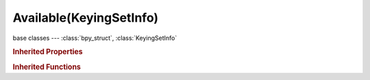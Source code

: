 Available(KeyingSetInfo)
========================

.. module:: bpy.types

base classes --- :class:`bpy_struct`, :class:`KeyingSetInfo`

.. class:: Available(KeyingSetInfo)

   

   .. staticmethod:: generate(ksi, context, ks, data)

   .. staticmethod:: iterator(ksi, context, ks)

   .. staticmethod:: poll(ksi, context)

.. rubric:: Inherited Properties

.. hlist::
   :columns: 2

   * :class:`bpy_struct.id_data`
   * :class:`KeyingSetInfo.bl_idname`
   * :class:`KeyingSetInfo.bl_label`
   * :class:`KeyingSetInfo.bl_description`
   * :class:`KeyingSetInfo.bl_options`

.. rubric:: Inherited Functions

.. hlist::
   :columns: 2

   * :class:`bpy_struct.as_pointer`
   * :class:`bpy_struct.driver_add`
   * :class:`bpy_struct.driver_remove`
   * :class:`bpy_struct.get`
   * :class:`bpy_struct.is_property_hidden`
   * :class:`bpy_struct.is_property_readonly`
   * :class:`bpy_struct.is_property_set`
   * :class:`bpy_struct.items`
   * :class:`bpy_struct.keyframe_delete`
   * :class:`bpy_struct.keyframe_insert`
   * :class:`bpy_struct.keys`
   * :class:`bpy_struct.path_from_id`
   * :class:`bpy_struct.path_resolve`
   * :class:`bpy_struct.property_unset`
   * :class:`bpy_struct.type_recast`
   * :class:`bpy_struct.values`
   * :class:`KeyingSetInfo.poll`
   * :class:`KeyingSetInfo.iterator`
   * :class:`KeyingSetInfo.generate`

